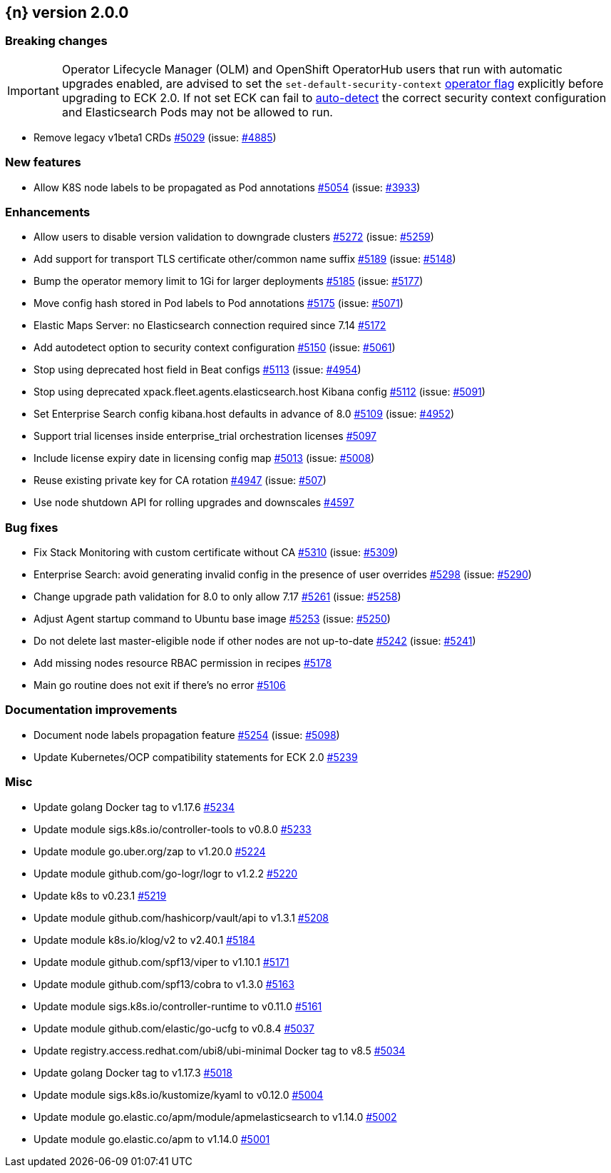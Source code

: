 :issue: https://github.com/elastic/cloud-on-k8s/issues/
:pull: https://github.com/elastic/cloud-on-k8s/pull/

[[release-notes-2.0.0]]
== {n} version 2.0.0

[[breaking-2.0.0]]
[float]
=== Breaking changes

IMPORTANT: Operator Lifecycle Manager (OLM) and OpenShift OperatorHub users that run with automatic upgrades enabled, are advised to set the `set-default-security-context` link:https://www.elastic.co/guide/en/cloud-on-k8s/current/k8s-operator-config.html[operator flag] explicitly before upgrading to ECK 2.0. If not set ECK can fail to link:https://github.com/elastic/cloud-on-k8s/issues/5061[auto-detect] the correct security context configuration and Elasticsearch Pods may not be allowed to run.

* Remove legacy v1beta1 CRDs {pull}5029[#5029] (issue: {issue}4885[#4885])


[[feature-2.0.0]]
[float]
=== New features

* Allow K8S node labels to be propagated as Pod annotations {pull}5054[#5054] (issue: {issue}3933[#3933])

[[enhancement-2.0.0]]
[float]
=== Enhancements

* Allow users to disable version validation to downgrade clusters  {pull}5272[#5272] (issue: {issue}5259[#5259])
* Add support for transport TLS certificate other/common name suffix {pull}5189[#5189] (issue: {issue}5148[#5148])
* Bump the operator memory limit to 1Gi for larger deployments {pull}5185[#5185] (issue: {issue}5177[#5177])
* Move config hash stored in Pod labels to Pod annotations {pull}5175[#5175] (issue: {issue}5071[#5071])
* Elastic Maps Server: no Elasticsearch connection required since 7.14 {pull}5172[#5172]
* Add autodetect option to security context configuration {pull}5150[#5150] (issue: {issue}5061[#5061])
* Stop using deprecated host field in Beat configs {pull}5113[#5113] (issue: {issue}4954[#4954])
* Stop using deprecated xpack.fleet.agents.elasticsearch.host Kibana config {pull}5112[#5112] (issue: {issue}5091[#5091])
* Set Enterprise Search config kibana.host defaults in advance of 8.0 {pull}5109[#5109] (issue: {issue}4952[#4952])
* Support trial licenses inside enterprise_trial orchestration licenses {pull}5097[#5097]
* Include license expiry date in licensing config map {pull}5013[#5013] (issue: {issue}5008[#5008])
* Reuse existing private key for CA rotation {pull}4947[#4947] (issue: {issue}507[#507])
* Use node shutdown API for rolling upgrades and downscales {pull}4597[#4597]

[[bug-2.0.0]]
[float]
=== Bug fixes

* Fix Stack Monitoring with custom certificate without CA {pull}5310[#5310] (issue: {issue}5309[#5309])
* Enterprise Search: avoid generating invalid config in the presence of user overrides {pull}5298[#5298] (issue: {issue}5290[#5290])
* Change upgrade path validation for 8.0 to only allow 7.17 {pull}5261[#5261] (issue: {issue}5258[#5258])
* Adjust Agent startup command to Ubuntu base image {pull}5253[#5253] (issue: {issue}5250[#5250])
* Do not delete last master-eligible node if other nodes are not up-to-date {pull}5242[#5242] (issue: {issue}5241[#5241])
* Add missing nodes resource RBAC permission in recipes {pull}5178[#5178]
* Main go routine does not exit if there's no error {pull}5106[#5106]

[[docs-2.0.0]]
[float]
=== Documentation improvements

* Document node labels propagation feature {pull}5254[#5254] (issue: {issue}5098[#5098])
* Update Kubernetes/OCP compatibility statements for ECK 2.0 {pull}5239[#5239]

[[nogroup-2.0.0]]
[float]
=== Misc

* Update golang Docker tag to v1.17.6 {pull}5234[#5234]
* Update module sigs.k8s.io/controller-tools to v0.8.0 {pull}5233[#5233]
* Update module go.uber.org/zap to v1.20.0 {pull}5224[#5224]
* Update module github.com/go-logr/logr to v1.2.2 {pull}5220[#5220]
* Update k8s to v0.23.1 {pull}5219[#5219]
* Update module github.com/hashicorp/vault/api to v1.3.1 {pull}5208[#5208]
* Update module k8s.io/klog/v2 to v2.40.1 {pull}5184[#5184]
* Update module github.com/spf13/viper to v1.10.1 {pull}5171[#5171]
* Update module github.com/spf13/cobra to v1.3.0 {pull}5163[#5163]
* Update module sigs.k8s.io/controller-runtime to v0.11.0 {pull}5161[#5161]
* Update module github.com/elastic/go-ucfg to v0.8.4 {pull}5037[#5037]
* Update registry.access.redhat.com/ubi8/ubi-minimal Docker tag to v8.5 {pull}5034[#5034]
* Update golang Docker tag to v1.17.3 {pull}5018[#5018]
* Update module sigs.k8s.io/kustomize/kyaml to v0.12.0 {pull}5004[#5004]
* Update module go.elastic.co/apm/module/apmelasticsearch to v1.14.0 {pull}5002[#5002]
* Update module go.elastic.co/apm to v1.14.0 {pull}5001[#5001]


